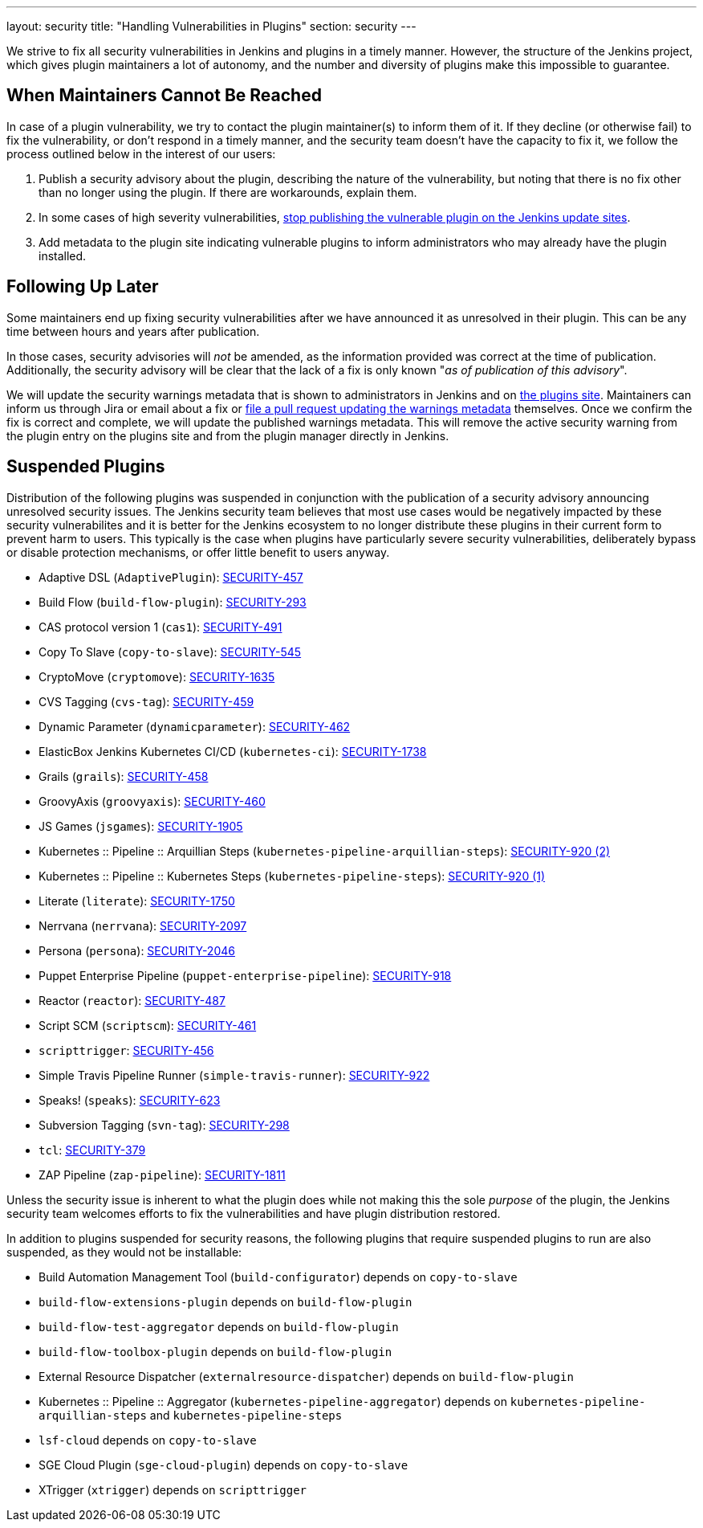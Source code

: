 ---
layout: security
title: "Handling Vulnerabilities in Plugins"
section: security
---


We strive to fix all security vulnerabilities in Jenkins and plugins in a timely manner.
However, the structure of the Jenkins project, which gives plugin maintainers a lot of autonomy, and the number and diversity of plugins make this impossible to guarantee.

== When Maintainers Cannot Be Reached

In case of a plugin vulnerability, we try to contact the plugin maintainer(s) to inform them of it.
If they decline (or otherwise fail) to fix the vulnerability, or don't respond in a timely manner, and the security team doesn't have the capacity to fix it, we follow the process outlined below in the interest of our users:

. Publish a security advisory about the plugin, describing the nature of the vulnerability, but noting that there is no fix other than no longer using the plugin.
  If there are workarounds, explain them.
. In some cases of high severity vulnerabilities, link:#suspensions[stop publishing the vulnerable plugin on the Jenkins update sites].
. Add metadata to the plugin site indicating vulnerable plugins to inform administrators who may already have the plugin installed.

[[followup]]
== Following Up Later

Some maintainers end up fixing security vulnerabilities after we have announced it as unresolved in their plugin.
This can be any time between hours and years after publication.

In those cases, security advisories will _not_ be amended, as the information provided was correct at the time of publication.
Additionally, the security advisory will be clear that the lack of a fix is only known "_as of publication of this advisory_".

We will update the security warnings metadata that is shown to administrators in Jenkins and on https://plugins.jenkins.io/[the plugins site].
Maintainers can inform us through Jira or email about a fix or https://github.com/jenkins-infra/update-center2/#security-warnings[file a pull request updating the warnings metadata] themselves.
Once we confirm the fix is correct and complete, we will update the published warnings metadata.
This will remove the active security warning from the plugin entry on the plugins site and from the plugin manager directly in Jenkins.

[[suspensions]]
== Suspended Plugins

Distribution of the following plugins was suspended in conjunction with the publication of a security advisory announcing unresolved security issues.
The Jenkins security team believes that most use cases would be negatively impacted by these security vulnerabilites and it is better for the Jenkins ecosystem to no longer distribute these plugins in their current form to prevent harm to users.
This typically is the case when plugins have particularly severe security vulnerabilities, deliberately bypass or disable protection mechanisms, or offer little benefit to users anyway.

* Adaptive DSL (`AdaptivePlugin`): link:/security/advisory/2017-04-10/#adaptive-dsl-plugin[SECURITY-457]
* Build Flow (`build-flow-plugin`): link:/security/advisory/2017-04-10/#build-flow-plugin[SECURITY-293]
* CAS protocol version 1 (`cas1`): link:/security/advisory/2017-04-10/#cas-protocol-version-1-plugin[SECURITY-491]
* Copy To Slave (`copy-to-slave`): link:/security/advisory/2018-03-26/#SECURITY-545[SECURITY-545]
* CryptoMove (`cryptomove`): link:/security/advisory/2020-03-09/#SECURITY-1635[SECURITY-1635]
* CVS Tagging (`cvs-tag`): link:/security/advisory/2017-04-10/#cvs-tagging-plugin[SECURITY-459]
* Dynamic Parameter (`dynamicparameter`): link:/security/advisory/2017-04-10/#dynamic-parameter-plugin[SECURITY-462]
* ElasticBox Jenkins Kubernetes CI/CD (`kubernetes-ci`): link:/security/advisory/2020-07-02/#SECURITY-1738[SECURITY-1738]
* Grails (`grails`): link:/security/advisory/2017-04-10/#grails-plugin[SECURITY-458]
* GroovyAxis (`groovyaxis`): link:/security/advisory/2017-04-10/#groovyaxis-plugin[SECURITY-460]
* JS Games (`jsgames`): link:/security/advisory/2020-09-01/#SECURITY-1905[SECURITY-1905]
* Kubernetes :: Pipeline :: Arquillian Steps (`kubernetes-pipeline-arquillian-steps`): link:/security/advisory/2019-09-25/#SECURITY-920%20(2)[SECURITY-920 (2)]
* Kubernetes :: Pipeline :: Kubernetes Steps (`kubernetes-pipeline-steps`): link:/security/advisory/2019-09-25/#SECURITY-920%20(1)[SECURITY-920 (1)]
* Literate (`literate`): link:/security/advisory/2020-03-09/#SECURITY-1750[SECURITY-1750]
* Nerrvana (`nerrvana`): link:/security/advisory/2020-10-08/#SECURITY-2097[SECURITY-2097]
* Persona (`persona`): link:/security/advisory/2020-10-08/#SECURITY-2046[SECURITY-2046]
* Puppet Enterprise Pipeline (`puppet-enterprise-pipeline`): link:/security/advisory/2019-10-16/#SECURITY-918[SECURITY-918]
* Reactor (`reactor`): link:/security/advisory/2017-04-10/#reactor-plugin[SECURITY-487]
* Script SCM (`scriptscm`): link:/security/advisory/2017-04-10/#script-scm-plugin[SECURITY-461]
* `scripttrigger`: link:/security/advisory/2017-04-10/#scripttrigger-plugin[SECURITY-456]
* Simple Travis Pipeline Runner (`simple-travis-runner`): link:/security/advisory/2019-08-07/#SECURITY-922[SECURITY-922]
* Speaks! (`speaks`): link:/security/advisory/2017-10-11/#arbitrary-code-execution-vulnerability-in-speaks-plugin[SECURITY-623]
* Subversion Tagging (`svn-tag`): link:/security/advisory/2017-04-10/#subversion-tagging-plugin[SECURITY-298]
* `tcl`: link:/security/advisory/2017-04-10/#tcl-plugin[SECURITY-379]
* ZAP Pipeline (`zap-pipeline`): link:/security/advisory/2020-07-02/#SECURITY-1811[SECURITY-1811]

Unless the security issue is inherent to what the plugin does while not making this the sole _purpose_ of the plugin, the Jenkins security team welcomes efforts to fix the vulnerabilities and have plugin distribution restored.

In addition to plugins suspended for security reasons, the following plugins that require suspended plugins to run are also suspended, as they would not be installable:

* Build Automation Management Tool (`build-configurator`) depends on `copy-to-slave`
* `build-flow-extensions-plugin` depends on `build-flow-plugin`
* `build-flow-test-aggregator` depends on `build-flow-plugin`
* `build-flow-toolbox-plugin` depends on `build-flow-plugin`
* External Resource Dispatcher (`externalresource-dispatcher`) depends on `build-flow-plugin`
* Kubernetes :: Pipeline :: Aggregator (`kubernetes-pipeline-aggregator`) depends on `kubernetes-pipeline-arquillian-steps` and `kubernetes-pipeline-steps`
* `lsf-cloud` depends on `copy-to-slave`
* SGE Cloud Plugin (`sge-cloud-plugin`) depends on `copy-to-slave`
* XTrigger (`xtrigger`) depends on `scripttrigger`

////
These plugins are excluded from this page, as the security issue wasn't the reason for suspension, but only triggered it:
azure-slave-plugin
perforce
reviewboard - depends on perforce
gcm-notification
xltestview-plugin
play-autotest-plugin
